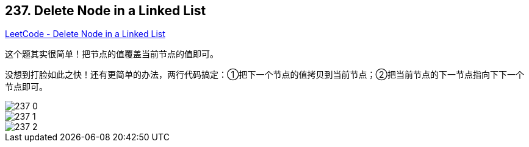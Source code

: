 == 237. Delete Node in a Linked List

https://leetcode.com/problems/delete-node-in-a-linked-list/[LeetCode - Delete Node in a Linked List]

这个题其实很简单！把节点的值覆盖当前节点的值即可。

没想到打脸如此之快！还有更简单的办法，两行代码搞定：①把下一个节点的值拷贝到当前节点；②把当前节点的下一节点指向下下一个节点即可。

image::images/237-0.png[]

image::images/237-1.png[]

image::images/237-2.png[]